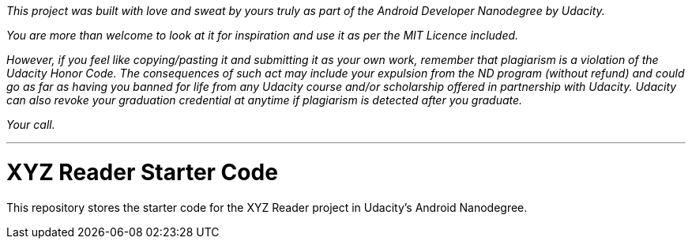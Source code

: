 _This project was built with love and sweat by yours truly as part of the Android Developer Nanodegree by Udacity._

_You are more than welcome to look at it for inspiration and use it as per the MIT Licence included._

_However, if you feel like copying/pasting it and submitting it as your own work, remember that plagiarism is a violation of the Udacity Honor Code. The consequences of such act may include your expulsion from the ND program (without refund) and could go as far as having you banned for life from any Udacity course and/or scholarship offered in partnership with Udacity._
_Udacity can also revoke your graduation credential at anytime if plagiarism is detected after you graduate._

_Your call._

---

= XYZ Reader Starter Code

This repository stores the starter code for the XYZ Reader project in Udacity's Android Nanodegree.
